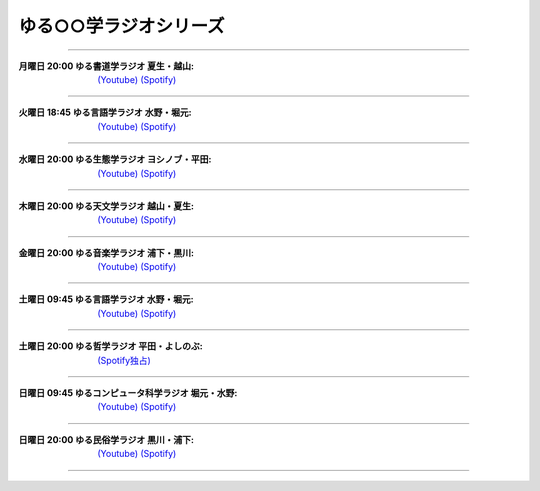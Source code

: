 ゆる○○学ラジオシリーズ
========================================
----

.. image:: https://yt3.googleusercontent.com/sqcPoHsH_ngGs4BCeOOfQ_PZ_QgWGMrF2_V9KPswiV04kK6J-UR-8dDy_ITCRHS2UsBWeFP2aKs=s176-c-k-c0x00ffffff-no-rj-mo
  :width: 15%

:月曜日 20:00 ゆる書道学ラジオ 夏生・越山:  `(Youtube) <https://www.youtube.com/@yurushodo>`_ `(Spotify) <https://open.spotify.com/show/03kMZOoIJS9ybknZGv3zXc>`_

----

.. image:: https://yt3.googleusercontent.com/ytc/AL5GRJVShqVAxQHHtePD96yUOGgBQwiTm9LC0Qzw95rZ=s176-c-k-c0x00ffffff-no-rj-mo
  :width: 15%

:火曜日 18:45 ゆる言語学ラジオ 水野・堀元:  `(Youtube) <https://www.youtube.com/@yurugengo>`_ `(Spotify) <https://open.spotify.com/show/3nBZ3AgBAfSYdHbpJflIHZ>`_

----

.. image:: https://yt3.googleusercontent.com/nHdrv1_n-CUo6DDj6NfwophzRzuhlsJkk4Vb_sULd-Ip-CPwnTEBLeG7UTNCPxXAwk5iscypfQ=s176-c-k-c0x00ffffff-no-rj-mo
  :width: 15%

:水曜日 20:00 ゆる生態学ラジオ ヨシノブ・平田:  `(Youtube) <https://www.youtube.com/@yuruseitai>`_ `(Spotify) <https://open.spotify.com/show/7tTeHy7MjTGmrFrPGmjwMz?si=0cf44d1334d642cd>`_ 

----

.. image:: https://yt3.googleusercontent.com/-XqEWKloLA9eZMWiVstaFNuJplN_kHAWjSegZDcvwaLsAzJ034Ic_ot_oaWBmiiRNLGmPQ8swg=s176-c-k-c0x00ffffff-no-rj-mo
  :width: 15%

:木曜日 20:00 ゆる天文学ラジオ 越山・夏生:  `(Youtube) <https://www.youtube.com/@yurutenmon>`_ `(Spotify) <https://open.spotify.com/show/6CGctNRBpOJmNPPSbvGV51>`_

----

.. image:: https://yt3.googleusercontent.com/RGX03Gz2RN9RDCg0gaVNoZTUkk40upC_pXaoxtIoYUzceUSDVZHM1boXEKz7KnGJv2ancKWA=s176-c-k-c0x00ffffff-no-rj-mo
  :width: 15%

:金曜日 20:00 ゆる音楽学ラジオ 浦下・黒川:  `(Youtube) <https://www.youtube.com/@yuruongaku>`_ `(Spotify) <https://open.spotify.com/show/7Ba89bnuEW0pyMeUbGR3oT>`_ 

----

.. image:: https://yt3.googleusercontent.com/ytc/AL5GRJVShqVAxQHHtePD96yUOGgBQwiTm9LC0Qzw95rZ=s176-c-k-c0x00ffffff-no-rj-mo
  :width: 15%

:土曜日 09:45 ゆる言語学ラジオ 水野・堀元:  `(Youtube) <https://www.youtube.com/@yurugengo>`_ `(Spotify) <https://open.spotify.com/show/3nBZ3AgBAfSYdHbpJflIHZ>`_ 

----

.. image:: https://i.scdn.co/image/ab67656300005f1f9a606286627c3b3ecd930503
  :width: 15%

:土曜日 20:00 ゆる哲学ラジオ 平田・よしのぶ:  `(Spotify独占) <https://open.spotify.com/show/7t8NNVqRiisEHL4HG9tArT>`_

----

.. image:: https://yt3.googleusercontent.com/you2-ajvNLHCruBWjijWR5tid6EN7KRQF_NDLu83-ORsMlVElfPLf44pyQaHeqHJO4QfRnBK=s88-c-k-c0x00ffffff-no-rj
  :width: 15%

:日曜日 09:45 ゆるコンピュータ科学ラジオ 堀元・水野:  `(Youtube) <https://www.youtube.com/@yurucom>`_ `(Spotify) <https://open.spotify.com/show/32qgIhAHYnseWxiGyrFzSt>`_ 

----

.. image:: https://yt3.googleusercontent.com/sEPmeL_JplOo8jGpY9JAVMUMljD8CgrYk3QDzRE9OWhmy1uXJiEUrWR5VU_j_KS1ofc_YTJaHg=s176-c-k-c0x00ffffff-no-rj-mo
  :width: 15%

:日曜日 20:00 ゆる民俗学ラジオ 黒川・浦下:  `(Youtube) <https://www.youtube.com/@yuruminzoku>`_ `(Spotify) <https://open.spotify.com/show/2OPaWdgRVuUv5jLeFBViDU>`_ 

----

